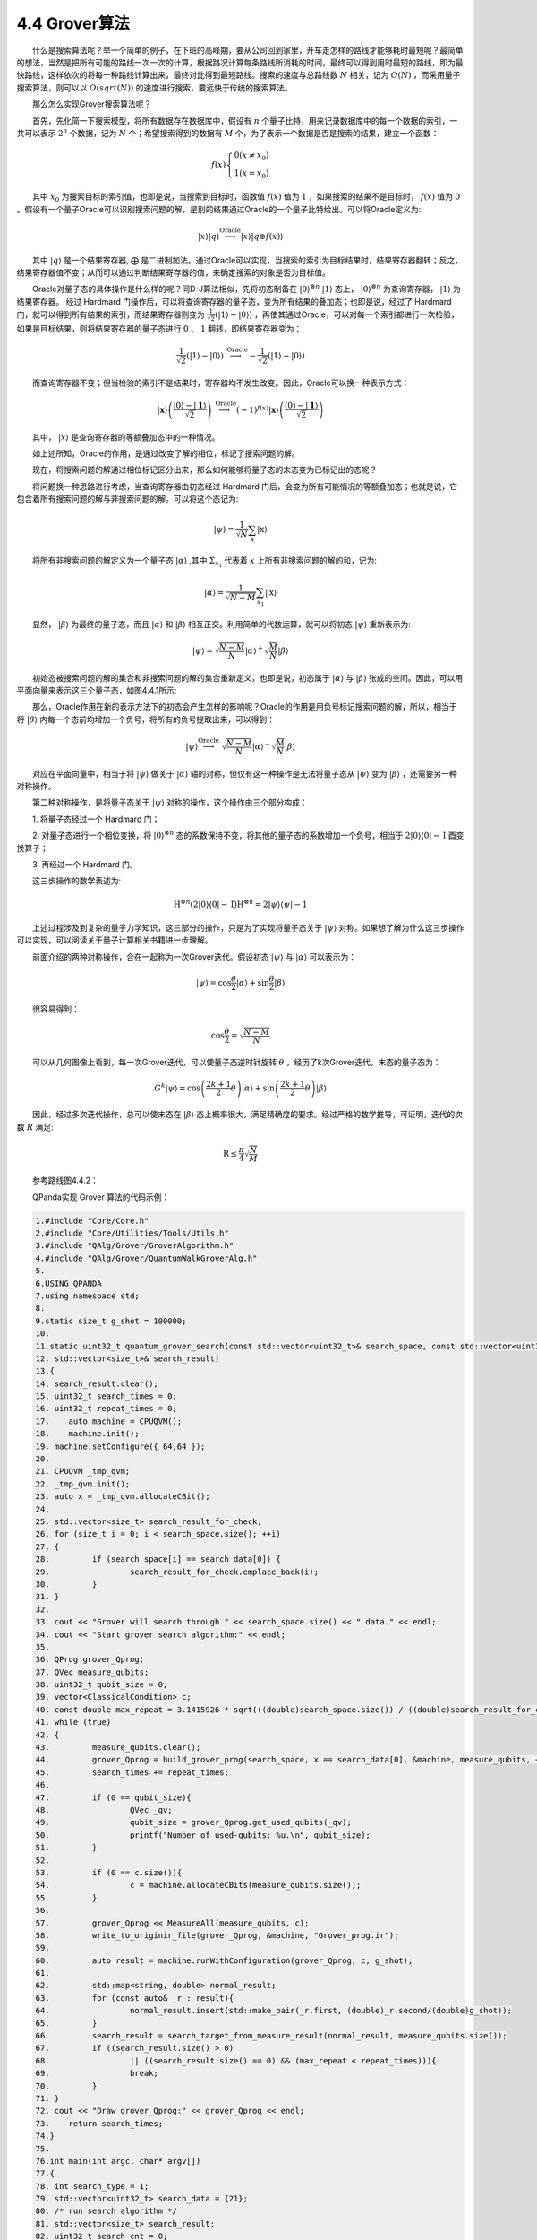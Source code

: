4.4 Grover算法
==================================

  什么是搜索算法呢？举一个简单的例子，在下班的高峰期，要从公司回到家里，开车走怎样的路线才能够耗时最短呢？最简单的想法，当然是把所有可能的路线一次一次的计算，根据路况计算每条路线所消耗的时间，最终可以得到用时最短的路线，即为最快路线，这样依次的将每一种路线计算出来，最终对比得到最短路线。搜索的速度与总路线数 :math:`N` 相关，记为  :math:`O(N)` ，而采用量子搜索算法，则可以以  :math:`O(sqrt(N))` 的速度进行搜索，要远快于传统的搜索算法。

  那么怎么实现Grover搜索算法呢？

  首先，先化简一下搜索模型，将所有数据存在数据库中，假设有 :math:`n` 个量子比特，用来记录数据库中的每一个数据的索引，一共可以表示 :math:`2^n` 个数据，记为 :math:`N` 个；希望搜索得到的数据有 :math:`M` 个，为了表示一个数据是否是搜索的结果，建立一个函数：

.. math::
    f(x)\left\{\begin{array}{l} 0\left(x \neq x_{0}\right) \\ 1\left(x=x_{0}\right) \end{array}\right. 

  其中 :math:`x_0` 为搜索目标的索引值，也即是说，当搜索到目标时，函数值 :math:`f(x)` 值为 :math:`1` ，如果搜索的结果不是目标时， :math:`f(x)` 值为 :math:`0` 。假设有一个量子Oracle可以识别搜索问题的解，是别的结果通过Oracle的一个量子比特给出。可以将Oracle定义为:

.. math::
    |x\rangle|q\rangle \stackrel{\text { Oracle }}{\longrightarrow}|x\rangle|q\oplus f(x)\rangle

  其中 :math:`|q \rangle` 是一个结果寄存器, ⨁ 是二进制加法。通过Oracle可以实现，当搜索的索引为目标结果时，结果寄存器翻转；反之，结果寄存器值不变；从而可以通过判断结果寄存器的值，来确定搜索的对象是否为目标值。

  Oracle对量子态的具体操作是什么样的呢？同D-J算法相似，先将初态制备在 :math:`|0\rangle^{\otimes n}`  :math:`|1\rangle` 态上， :math:`|0\rangle^{\otimes n}` 为查询寄存器， :math:`|1\rangle` 为结果寄存器。 经过 Hardmard 门操作后，可以将查询寄存器的量子态，变为所有结果的叠加态；也即是说，经过了 Hardmard 门，就可以得到所有结果的索引，而结果寄存器则变为 :math:`\frac{1}{\sqrt{2}}(|1\rangle-|0\rangle)` ，再使其通过Oracle，可以对每一个索引都进行一次检验，如果是目标结果，则将结果寄存器的量子态进行  :math:`{0}` 、 :math:`{1}` 翻转，即结果寄存器变为：

.. math::
    \frac{1}{\sqrt{2}}(|1\rangle-|0\rangle)\stackrel{\text { Oracle }}{\longrightarrow}-\frac{1}{\sqrt{2}}(|1\rangle-|0\rangle)

  而查询寄存器不变；但当检验的索引不是结果时，寄存器均不发生改变。因此，Oracle可以换一种表示方式：

.. math::
    \left.\left.\right|\mathbf{x}\right\rangle\left(\frac{|0\rangle-|\mathbf{1}\rangle}{\sqrt{2}}\right) \stackrel{\text { Oracle }}{\longrightarrow}(-1)^{f(x)} |\mathbf{x}\rangle\left(\frac{(0)-|\mathbf{1}\rangle}{\sqrt{2}}\right)

  其中， :math:`|x\rangle` 是查询寄存器的等额叠加态中的一种情况。

  如上述所知，Oracle的作用，是通过改变了解的相位，标记了搜索问题的解。

  现在，将搜索问题的解通过相位标记区分出来，那么如何能够将量子态的末态变为已标记出的态呢？

  将问题换一种思路进行考虑，当查询寄存器由初态经过 Hardmard 门后，会变为所有可能情况的等额叠加态；也就是说，它包含着所有搜索问题的解与非搜索问题的解。可以将这个态记为:

.. math::
    |\psi\rangle=\frac{1}{\sqrt{N}} \sum_{x}|\mathrm{x}\rangle

  将所有非搜索问题的解定义为一个量子态  :math:`|\alpha\rangle` ,其中 :math:`\Sigma_{x_{1}}` 代表着  :math:`x` 上所有非搜索问题的解的和，记为:

.. math::
    \left.\left.\right| \alpha\right\rangle=\frac{1}{\sqrt{N-M}} \sum_{x_1}|\mathrm{x}\rangle 

  显然， :math:`|\beta\rangle` 为最终的量子态，而且  :math:`|\alpha\rangle` 和  :math:`|\beta\rangle` 相互正交。利用简单的代数运算，就可以将初态  :math:`|\psi\rangle` 重新表示为:

.. math::
    \left.\left.\right| \psi \right\rangle=\sqrt{\frac{N-M}{N}}|\alpha\rangle^{+} \sqrt{\frac{M}{N}}|\beta\rangle

  初始态被搜索问题的解的集合和非搜索问题的解的集合重新定义，也即是说，初态属于  :math:`|\alpha\rangle` 与  :math:`|\beta\rangle` 张成的空间。因此，可以用平面向量来表示这三个量子态，如图4.4.1所示:

.. image:: ./images/wps577.jpg
   :align: center
.. centered:: 图4.4.1

  那么，Oracle作用在新的表示方法下的初态会产生怎样的影响呢？Oracle的作用是用负号标记搜索问题的解，所以，相当于将  :math:`|\beta\rangle` 内每一个态前均增加一个负号，将所有的负号提取出来，可以得到：

.. math::
     |\psi\rangle\stackrel{\text { Oracle }}{\longrightarrow} \ \sqrt{\frac{N-M}{N}}|\alpha\rangle^{-} \sqrt{\frac{\mathrm{M}}{N}}|\beta\rangle 

  对应在平面向量中，相当于将  :math:`|\psi\rangle` 做关于  :math:`|\alpha\rangle` 轴的对称，但仅有这一种操作是无法将量子态从  :math:`|\psi\rangle` 变为 :math:`|\beta\rangle` ，还需要另一种对称操作。

  第二种对称操作，是将量子态关于 :math:`|\psi\rangle` 对称的操作，这个操作由三个部分构成：

  1. 将量子态经过一个 Hardmard 门；

  2. 对量子态进行一个相位变换，将 :math:`|0\rangle^{\otimes n}` 态的系数保持不变，将其他的量子态的系数增加一个负号，相当于 :math:`2|0\rangle\langle 0|-\mathrm{I}` 酉变换算子；

  3. 再经过一个 Hardmard 门。

  这三步操作的数学表述为:

.. math::
    \mathrm{H}^{\otimes n}\left(2|0\rangle\langle 0|-\mathrm{I}) \mathrm{H} ^{\otimes n}=2|\psi\rangle\langle\psi|-\mathrm{1}\right.

  上述过程涉及到复杂的量子力学知识，这三部分的操作，只是为了实现将量子态关于 :math:`|\psi\rangle` 对称。如果想了解为什么这三步操作可以实现，可以阅读关于量子计算相关书籍进一步理解。

  前面介绍的两种对称操作，合在一起称为一次Grover迭代。假设初态 :math:`|\psi\rangle` 与  :math:`|\alpha\rangle` 可以表示为：

.. math::
     |\psi\rangle=\cos \frac{\theta}{2}|\alpha\rangle+\sin \frac{\theta}{2}|\beta\rangle 

  很容易得到：

.. math::
    \cos \frac{\theta}{2}=\sqrt{\frac{N-M}{N}} 

  可以从几何图像上看到，每一次Grover迭代，可以使量子态逆时针旋转 :math:`\theta` ，经历了k次Grover迭代，末态的量子态为：

.. math::
    G^{k}|\psi\rangle=\cos \left(\frac{2 k+1}{2} \theta\right)|\alpha\rangle+\sin \left(\frac{2 k+1}{2} \theta\right)|\beta\rangle

  因此，经过多次迭代操作，总可以使末态在 :math:`|\beta\rangle` 态上概率很大，满足精确度的要求。经过严格的数学推导，可证明，迭代的次数  :math:`R` 满足:

.. math::
    \mathrm{R} \leq \frac{\pi}{4} \sqrt{\frac{N}{M}} 

  参考路线图4.4.2：


.. image:: ./images/4.4.2.png
   :align: center
.. centered:: 图4.4.2 线路图

  QPanda实现 Grover 算法的代码示例：

.. code-block::

    1.#include "Core/Core.h"
    2.#include "Core/Utilities/Tools/Utils.h"
    3.#include "QAlg/Grover/GroverAlgorithm.h"
    4.#include "QAlg/Grover/QuantumWalkGroverAlg.h"
    5.
    6.USING_QPANDA
    7.using namespace std;
    8.
    9.static size_t g_shot = 100000;
    10.
    11.static uint32_t quantum_grover_search(const std::vector<uint32_t>& search_space, const std::vector<uint32_t>& search_data,
    12.	std::vector<size_t>& search_result)
    13.{
    14.	search_result.clear();
    15.	uint32_t search_times = 0;
    16.	uint32_t repeat_times = 0;
    17.    auto machine = CPUQVM();
    18.    machine.init();
    19.	machine.setConfigure({ 64,64 });
    20.    
    21.	CPUQVM _tmp_qvm;
    22.	_tmp_qvm.init();
    23.	auto x = _tmp_qvm.allocateCBit();
    24.
    25.	std::vector<size_t> search_result_for_check;
    26.	for (size_t i = 0; i < search_space.size(); ++i)
    27.	{
    28.		if (search_space[i] == search_data[0]) {
    29.			search_result_for_check.emplace_back(i);
    30.		}
    31.	}
    32.
    33.	cout << "Grover will search through " << search_space.size() << " data." << endl;
    34.	cout << "Start grover search algorithm:" << endl;
    35.	
    36.	QProg grover_Qprog;
    37.	QVec measure_qubits;
    38.	uint32_t qubit_size = 0;
    39.	vector<ClassicalCondition> c;
    40.	const double max_repeat = 3.1415926 * sqrt(((double)search_space.size()) / ((double)search_result_for_check.size())) / 4.0;
    41.	while (true)
    42.	{
    43.		measure_qubits.clear();
    44.		grover_Qprog = build_grover_prog(search_space, x == search_data[0], &machine, measure_qubits, ++repeat_times);
    45.		search_times += repeat_times;
    46.
    47.		if (0 == qubit_size){
    48.			QVec _qv;
    49.			qubit_size = grover_Qprog.get_used_qubits(_qv);
    50.			printf("Number of used-qubits: %u.\n", qubit_size);
    51.		}
    52.
    53.		if (0 == c.size()){
    54.			c = machine.allocateCBits(measure_qubits.size());
    55.		}
    56.
    57.		grover_Qprog << MeasureAll(measure_qubits, c);
    58.		write_to_originir_file(grover_Qprog, &machine, "Grover_prog.ir");
    59.
    60.		auto result = machine.runWithConfiguration(grover_Qprog, c, g_shot);
    61.
    62.		std::map<string, double> normal_result;
    63.		for (const auto& _r : result){
    64.			normal_result.insert(std::make_pair(_r.first, (double)_r.second/(double)g_shot));
    65.		}
    66.		search_result = search_target_from_measure_result(normal_result, measure_qubits.size());
    67.		if ((search_result.size() > 0)
    68.			|| ((search_result.size() == 0) && (max_repeat < repeat_times))){
    69.			break;
    70.		}
    71.	}
    72.	cout << "Draw grover_Qprog:" << grover_Qprog << endl;
    73.    return search_times;
    74.}
    75.
    76.int main(int argc, char* argv[])
    77.{
    78.	int search_type = 1;
    79.	std::vector<uint32_t> search_data = {21};
    80.	/* run search algorithm */
    81.	std::vector<size_t> search_result;
    82.	uint32_t search_cnt = 0;
    83.	try
    84.	{
    85.		std::vector<uint32_t> search_sapce;
    86.        search_sapce.push_back(8);
    87.        search_sapce.push_back(7);
    88.        search_sapce.push_back(6);
    89.        search_sapce.push_back(0);
    90.        search_sapce.push_back(6);
    91.        search_sapce.push_back(3);
    92.        search_sapce.push_back(6);
    93.        search_sapce.push_back(4);
    94.        search_sapce.push_back(6);
    95.        search_sapce.push_back(6);
    96.        search_sapce.push_back(6);
    97.        search_sapce.push_back(6);
    98.        search_sapce.push_back(6);
    99.        search_sapce.push_back(6);
    100.        search_sapce.push_back(7);
    101.        search_sapce.push_back(14);
    102.        search_sapce.push_back(9);
    103.        search_sapce.push_back(12);
    104.        search_sapce.push_back(4);
    105.        search_sapce.push_back(9);
    106.        search_sapce.push_back(9);
    107.        search_sapce.push_back(7);
    108.        search_sapce.push_back(21);
    109.        search_sapce.push_back(15);
    110.        search_sapce.push_back(3);
    111.        search_sapce.push_back(11);
    112.        search_sapce.push_back(3);
    113.        search_sapce.push_back(9);
    114.        search_sapce.push_back(7);
    115.        search_sapce.push_back(21);
    116.        search_sapce.push_back(15);
    117.        search_sapce.push_back(21);
    118.        search_sapce.push_back(21);
    119.        search_sapce.push_back(3);
    120.        search_sapce.push_back(9);
    121.        search_sapce.push_back(7);
    122.		
    123.		search_cnt = quantum_grover_search(search_sapce, search_data, search_result);
    124.			
    125.	}
    126.	catch (const std::exception& e)
    127.	{
    128.		cout << "Got a exception: " << e.what() << endl;
    129.		return -1;
    130.	}
    131.	catch (...)
    132.	{
    133.		cout << "Got an unknow exception: " << endl;
    134.		return -1;
    135.	}
    136.
    137.	cout << "Search result:\n";
    138.	for (const auto &result_item : search_result)
    139.	{
    140.		cout << result_item << " ";
    141.	}
    142.	return 0;
    143.}



